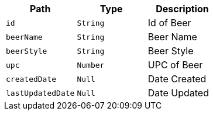 |===
|Path|Type|Description

|`+id+`
|`+String+`
|Id of Beer

|`+beerName+`
|`+String+`
|Beer Name

|`+beerStyle+`
|`+String+`
|Beer Style

|`+upc+`
|`+Number+`
|UPC of Beer

|`+createdDate+`
|`+Null+`
|Date Created

|`+lastUpdatedDate+`
|`+Null+`
|Date Updated

|===